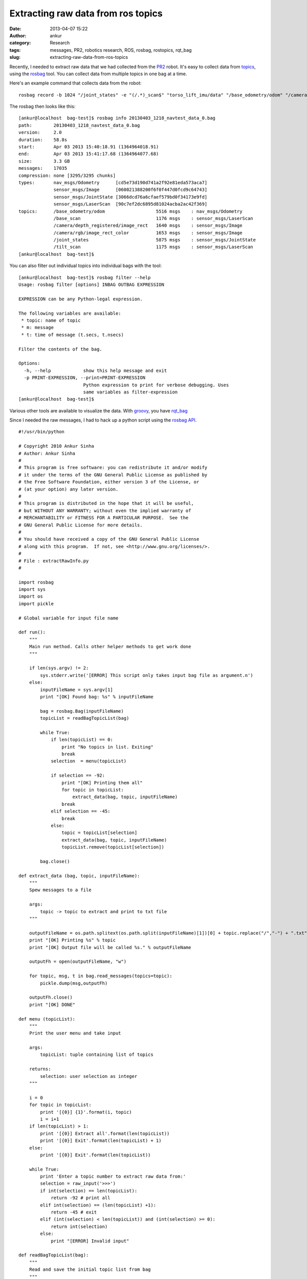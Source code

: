Extracting raw data from ros topics
###################################
:date: 2013-04-07 15:22
:author: ankur
:category: Research
:tags: messages, PR2, robotics research, ROS, rosbag, rostopics, rqt_bag
:slug: extracting-raw-data-from-ros-topics

Recently, I needed to extract raw data that we had collected from the
`PR2`_ robot. It's easy to collect data from `topics`_, using the
`rosbag`_ tool. You can collect data from multiple topics in one bag at
a time.

Here's an example command that collects data from the robot:

::

    rosbag record -b 1024 "/joint_states" -e "(/.*)_scan$" "torso_lift_imu/data" "/base_odometry/odom" "/camera/rgb/image_rect_color" "/camera/depth_registered/image_rect" --duration=1m --split -O /removable/recordings/20130403_1218_navtest_data.bag

The rosbag then looks like this:

::

    [ankur@localhost  bag-test]$ rosbag info 20130403_1218_navtest_data_0.bag
    path:        20130403_1218_navtest_data_0.bag
    version:     2.0
    duration:    58.8s
    start:       Apr 03 2013 15:40:18.91 (1364964018.91)
    end:         Apr 03 2013 15:41:17.68 (1364964077.68)
    size:        3.3 GB
    messages:    17035
    compression: none [3295/3295 chunks]
    types:       nav_msgs/Odometry      [cd5e73d190d741a2f92e81eda573aca7]
                 sensor_msgs/Image      [060021388200f6f0f447d0fcd9c64743]
                 sensor_msgs/JointState [3066dcd76a6cfaef579bd0f34173e9fd]
                 sensor_msgs/LaserScan  [90c7ef2dc6895d81024acba2ac42f369]
    topics:      /base_odometry/odom                   5516 msgs    : nav_msgs/Odometry
                 /base_scan                            1176 msgs    : sensor_msgs/LaserScan
                 /camera/depth_registered/image_rect   1640 msgs    : sensor_msgs/Image
                 /camera/rgb/image_rect_color          1653 msgs    : sensor_msgs/Image
                 /joint_states                         5875 msgs    : sensor_msgs/JointState
                 /tilt_scan                            1175 msgs    : sensor_msgs/LaserScan
    [ankur@localhost  bag-test]$

You can also filter out individual topics into individual bags with the
tool:

::

    [ankur@localhost  bag-test]$ rosbag filter --help
    Usage: rosbag filter [options] INBAG OUTBAG EXPRESSION

    EXPRESSION can be any Python-legal expression.

    The following variables are available:
     * topic: name of topic
     * m: message
     * t: time of message (t.secs, t.nsecs)

    Filter the contents of the bag.

    Options:
      -h, --help            show this help message and exit
      -p PRINT-EXPRESSION, --print=PRINT-EXPRESSION
                            Python expression to print for verbose debugging. Uses
                            same variables as filter-expression
    [ankur@localhost  bag-test]$

Various other tools are available to visualize the data. With `groovy`_,
you have `rqt\_bag`_

Since I needed the raw messages, I had to hack up a python script using
the `rosbag API`_.

::

    #!/usr/bin/python

    # Copyright 2010 Ankur Sinha
    # Author: Ankur Sinha
    #
    # This program is free software: you can redistribute it and/or modify
    # it under the terms of the GNU General Public License as published by
    # the Free Software Foundation, either version 3 of the License, or
    # (at your option) any later version.
    #
    # This program is distributed in the hope that it will be useful,
    # but WITHOUT ANY WARRANTY; without even the implied warranty of
    # MERCHANTABILITY or FITNESS FOR A PARTICULAR PURPOSE.  See the
    # GNU General Public License for more details.
    #
    # You should have received a copy of the GNU General Public License
    # along with this program.  If not, see <http://www.gnu.org/licenses/>.
    #
    # File : extractRawInfo.py
    #

    import rosbag
    import sys
    import os
    import pickle

    # Global variable for input file name

    def run():
        """
        Main run method. Calls other helper methods to get work done
        """

        if len(sys.argv) != 2:
            sys.stderr.write('[ERROR] This script only takes input bag file as argument.n')
        else:
            inputFileName = sys.argv[1]
            print "[OK] Found bag: %s" % inputFileName

            bag = rosbag.Bag(inputFileName)
            topicList = readBagTopicList(bag)

            while True:
                if len(topicList) == 0:
                    print "No topics in list. Exiting"
                    break
                selection  = menu(topicList)

                if selection == -92:
                    print "[OK] Printing them all"
                    for topic in topicList:
                        extract_data(bag, topic, inputFileName)
                    break
                elif selection == -45:
                    break
                else:
                    topic = topicList[selection]
                    extract_data(bag, topic, inputFileName)
                    topicList.remove(topicList[selection])

            bag.close()

    def extract_data (bag, topic, inputFileName):
        """
        Spew messages to a file

        args:
            topic -> topic to extract and print to txt file
        """

        outputFileName = os.path.splitext(os.path.split(inputFileName)[1])[0] + topic.replace("/","-") + ".txt"
        print "[OK] Printing %s" % topic
        print "[OK] Output file will be called %s." % outputFileName

        outputFh = open(outputFileName, "w")

        for topic, msg, t in bag.read_messages(topics=topic):
            pickle.dump(msg,outputFh)

        outputFh.close()
        print "[OK] DONE"

    def menu (topicList):
        """
        Print the user menu and take input

        args:
            topicList: tuple containing list of topics

        returns:
            selection: user selection as integer
        """

        i = 0
        for topic in topicList:
            print '[{0}] {1}'.format(i, topic)
            i = i+1
        if len(topicList) > 1:
            print '[{0}] Extract all'.format(len(topicList))
            print '[{0}] Exit'.format(len(topicList) + 1)
        else:
            print '[{0}] Exit'.format(len(topicList))

        while True:
            print 'Enter a topic number to extract raw data from:'
            selection = raw_input('>>>')
            if int(selection) == len(topicList):
                return -92 # print all
            elif int(selection) == (len(topicList) +1):
                return -45 # exit
            elif (int(selection) < len(topicList)) and (int(selection) >= 0):
                return int(selection)
            else:
                print "[ERROR] Invalid input"

    def readBagTopicList(bag):
        """
        Read and save the initial topic list from bag
        """
        print "[OK] Reading topics in this bag. Can take a while.."
        topicList = []
        for topic, msg, t in bag.read_messages():
            if topicList.count(topic) == 0:
                topicList.append (topic)

        print '{0} topics found:'.format(len(topicList))
        return topicList

    if __name__ == "__main__":
        run()

I've `hosted it on my github repository`_. It'll be easier to
read/download it from there if you need to.

.. _PR2: http://www.willowgarage.com/pages/pr2/overview
.. _topics: http://www.ros.org/wiki/Topics
.. _rosbag: http://www.ros.org/wiki/rosbag
.. _groovy: http://www.ros.org/wiki/groovy/
.. _rqt\_bag: http://ros.org/wiki/rqt_bag
.. _rosbag API: http://www.ros.org/wiki/rosbag/Code%20API#py_api
.. _hosted it on my github repository: https://github.com/sanjayankur31/ros-work/blob/master/helper-scripts/extractRawInfo.py

